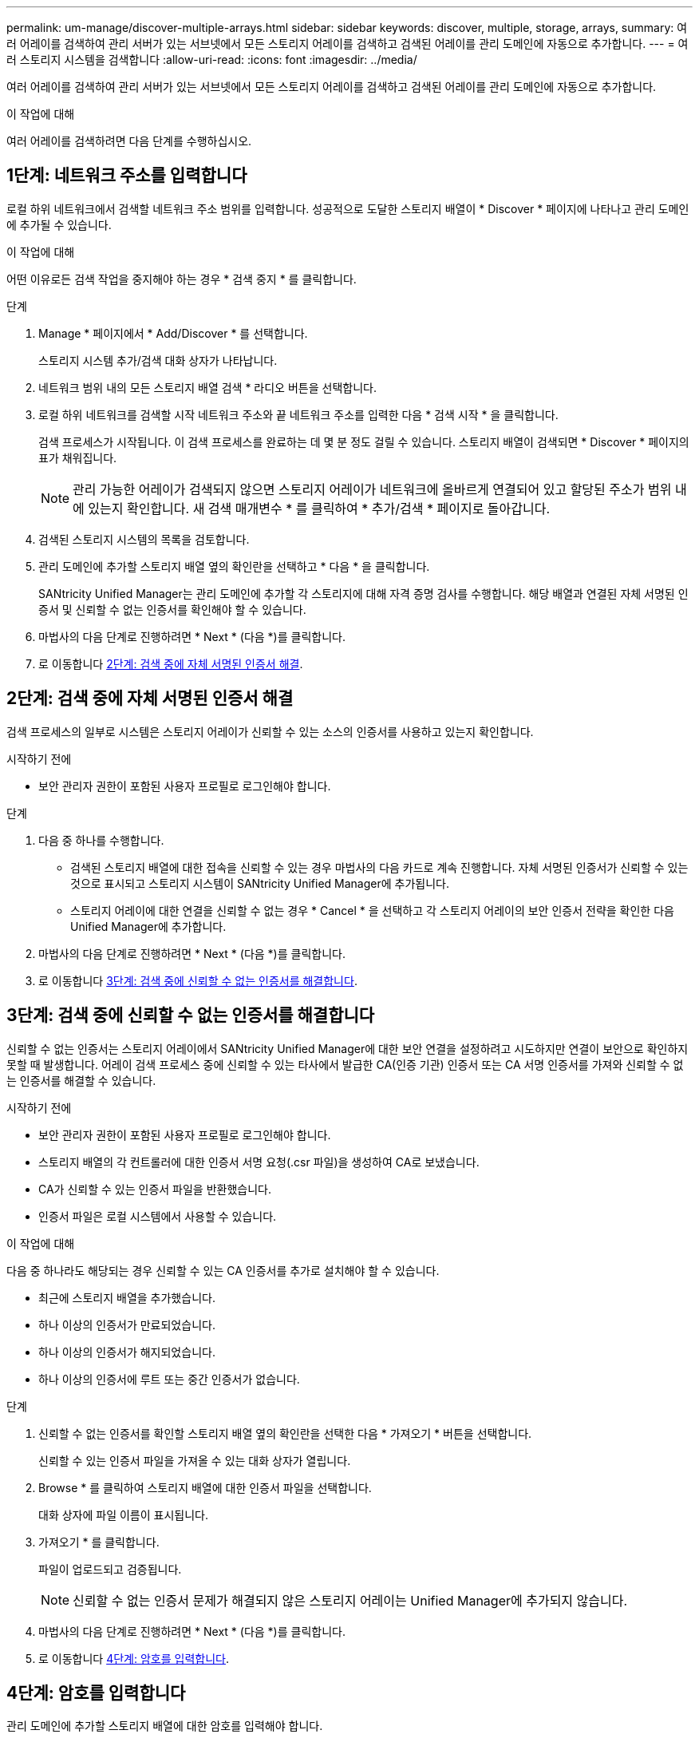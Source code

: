 ---
permalink: um-manage/discover-multiple-arrays.html 
sidebar: sidebar 
keywords: discover, multiple, storage, arrays, 
summary: 여러 어레이를 검색하여 관리 서버가 있는 서브넷에서 모든 스토리지 어레이를 검색하고 검색된 어레이를 관리 도메인에 자동으로 추가합니다. 
---
= 여러 스토리지 시스템을 검색합니다
:allow-uri-read: 
:icons: font
:imagesdir: ../media/


[role="lead"]
여러 어레이를 검색하여 관리 서버가 있는 서브넷에서 모든 스토리지 어레이를 검색하고 검색된 어레이를 관리 도메인에 자동으로 추가합니다.

.이 작업에 대해
여러 어레이를 검색하려면 다음 단계를 수행하십시오.



== 1단계: 네트워크 주소를 입력합니다

로컬 하위 네트워크에서 검색할 네트워크 주소 범위를 입력합니다. 성공적으로 도달한 스토리지 배열이 * Discover * 페이지에 나타나고 관리 도메인에 추가될 수 있습니다.

.이 작업에 대해
어떤 이유로든 검색 작업을 중지해야 하는 경우 * 검색 중지 * 를 클릭합니다.

.단계
. Manage * 페이지에서 * Add/Discover * 를 선택합니다.
+
스토리지 시스템 추가/검색 대화 상자가 나타납니다.

. 네트워크 범위 내의 모든 스토리지 배열 검색 * 라디오 버튼을 선택합니다.
. 로컬 하위 네트워크를 검색할 시작 네트워크 주소와 끝 네트워크 주소를 입력한 다음 * 검색 시작 * 을 클릭합니다.
+
검색 프로세스가 시작됩니다. 이 검색 프로세스를 완료하는 데 몇 분 정도 걸릴 수 있습니다. 스토리지 배열이 검색되면 * Discover * 페이지의 표가 채워집니다.

+
[NOTE]
====
관리 가능한 어레이가 검색되지 않으면 스토리지 어레이가 네트워크에 올바르게 연결되어 있고 할당된 주소가 범위 내에 있는지 확인합니다. 새 검색 매개변수 * 를 클릭하여 * 추가/검색 * 페이지로 돌아갑니다.

====
. 검색된 스토리지 시스템의 목록을 검토합니다.
. 관리 도메인에 추가할 스토리지 배열 옆의 확인란을 선택하고 * 다음 * 을 클릭합니다.
+
SANtricity Unified Manager는 관리 도메인에 추가할 각 스토리지에 대해 자격 증명 검사를 수행합니다. 해당 배열과 연결된 자체 서명된 인증서 및 신뢰할 수 없는 인증서를 확인해야 할 수 있습니다.

. 마법사의 다음 단계로 진행하려면 * Next * (다음 *)를 클릭합니다.
. 로 이동합니다 <<2단계: 검색 중에 자체 서명된 인증서 해결>>.




== 2단계: 검색 중에 자체 서명된 인증서 해결

검색 프로세스의 일부로 시스템은 스토리지 어레이가 신뢰할 수 있는 소스의 인증서를 사용하고 있는지 확인합니다.

.시작하기 전에
* 보안 관리자 권한이 포함된 사용자 프로필로 로그인해야 합니다.


.단계
. 다음 중 하나를 수행합니다.
+
** 검색된 스토리지 배열에 대한 접속을 신뢰할 수 있는 경우 마법사의 다음 카드로 계속 진행합니다. 자체 서명된 인증서가 신뢰할 수 있는 것으로 표시되고 스토리지 시스템이 SANtricity Unified Manager에 추가됩니다.
** 스토리지 어레이에 대한 연결을 신뢰할 수 없는 경우 * Cancel * 을 선택하고 각 스토리지 어레이의 보안 인증서 전략을 확인한 다음 Unified Manager에 추가합니다.


. 마법사의 다음 단계로 진행하려면 * Next * (다음 *)를 클릭합니다.
. 로 이동합니다 <<3단계: 검색 중에 신뢰할 수 없는 인증서를 해결합니다>>.




== 3단계: 검색 중에 신뢰할 수 없는 인증서를 해결합니다

신뢰할 수 없는 인증서는 스토리지 어레이에서 SANtricity Unified Manager에 대한 보안 연결을 설정하려고 시도하지만 연결이 보안으로 확인하지 못할 때 발생합니다. 어레이 검색 프로세스 중에 신뢰할 수 있는 타사에서 발급한 CA(인증 기관) 인증서 또는 CA 서명 인증서를 가져와 신뢰할 수 없는 인증서를 해결할 수 있습니다.

.시작하기 전에
* 보안 관리자 권한이 포함된 사용자 프로필로 로그인해야 합니다.
* 스토리지 배열의 각 컨트롤러에 대한 인증서 서명 요청(.csr 파일)을 생성하여 CA로 보냈습니다.
* CA가 신뢰할 수 있는 인증서 파일을 반환했습니다.
* 인증서 파일은 로컬 시스템에서 사용할 수 있습니다.


.이 작업에 대해
다음 중 하나라도 해당되는 경우 신뢰할 수 있는 CA 인증서를 추가로 설치해야 할 수 있습니다.

* 최근에 스토리지 배열을 추가했습니다.
* 하나 이상의 인증서가 만료되었습니다.
* 하나 이상의 인증서가 해지되었습니다.
* 하나 이상의 인증서에 루트 또는 중간 인증서가 없습니다.


.단계
. 신뢰할 수 없는 인증서를 확인할 스토리지 배열 옆의 확인란을 선택한 다음 * 가져오기 * 버튼을 선택합니다.
+
신뢰할 수 있는 인증서 파일을 가져올 수 있는 대화 상자가 열립니다.

. Browse * 를 클릭하여 스토리지 배열에 대한 인증서 파일을 선택합니다.
+
대화 상자에 파일 이름이 표시됩니다.

. 가져오기 * 를 클릭합니다.
+
파일이 업로드되고 검증됩니다.

+
[NOTE]
====
신뢰할 수 없는 인증서 문제가 해결되지 않은 스토리지 어레이는 Unified Manager에 추가되지 않습니다.

====
. 마법사의 다음 단계로 진행하려면 * Next * (다음 *)를 클릭합니다.
. 로 이동합니다 <<4단계: 암호를 입력합니다>>.




== 4단계: 암호를 입력합니다

관리 도메인에 추가할 스토리지 배열에 대한 암호를 입력해야 합니다.

.시작하기 전에
* 스토리지 배열이 올바르게 설정 및 구성되어 있어야 합니다.
* 스토리지 배열 암호는 SANtricity 시스템 관리자의 * 액세스 관리 * 타일을 사용하여 설정해야 합니다.


.단계
. SANtricity Unified Manager에 추가할 각 스토리지 어레이의 암호를 입력합니다.
. * 선택 사항: * 그룹에 스토리지 어레이 연결: 드롭다운 목록에서 선택한 스토리지 어레이와 연결할 그룹을 선택합니다.
. 마침 * 을 클릭합니다.


.작업을 마친 후
스토리지 배열이 관리 도메인에 추가되고 선택한 그룹에 연결됩니다(지정된 경우).

[NOTE]
====
Unified Manager가 지정된 스토리지 어레이에 연결하는 데 몇 분 정도 걸릴 수 있습니다.

====